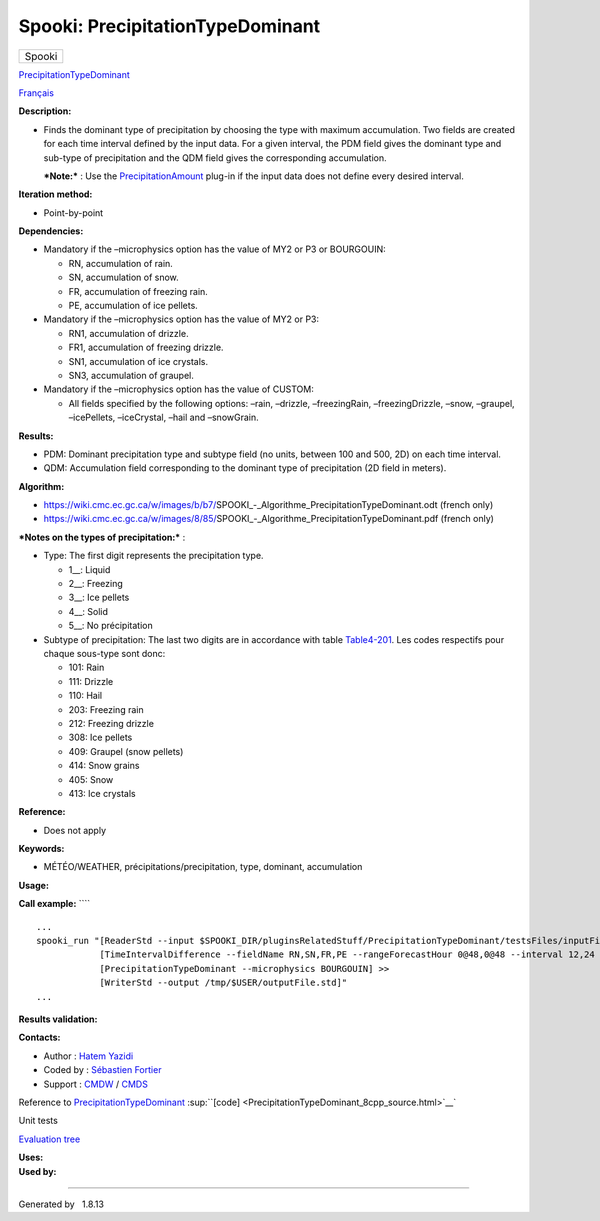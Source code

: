 =================================
Spooki: PrecipitationTypeDominant
=================================

.. raw:: html

   <div id="top">

.. raw:: html

   <div id="titlearea">

+--------------------------------------------------------------------------+
| .. raw:: html                                                            |
|                                                                          |
|    <div id="projectname">                                                |
|                                                                          |
| Spooki                                                                   |
|                                                                          |
| .. raw:: html                                                            |
|                                                                          |
|    </div>                                                                |
+--------------------------------------------------------------------------+

.. raw:: html

   </div>

.. raw:: html

   <div id="main-nav">

.. raw:: html

   </div>

.. raw:: html

   <div id="MSearchSelectWindow"
   onmouseover="return searchBox.OnSearchSelectShow()"
   onmouseout="return searchBox.OnSearchSelectHide()"
   onkeydown="return searchBox.OnSearchSelectKey(event)">

.. raw:: html

   </div>

.. raw:: html

   <div id="MSearchResultsWindow">

.. raw:: html

   </div>

.. raw:: html

   </div>

.. raw:: html

   <div class="header">

.. raw:: html

   <div class="headertitle">

.. raw:: html

   <div class="title">

`PrecipitationTypeDominant <classPrecipitationTypeDominant.html>`__

.. raw:: html

   </div>

.. raw:: html

   </div>

.. raw:: html

   </div>

.. raw:: html

   <div class="contents">

.. raw:: html

   <div class="textblock">

`Français <../../spooki_french_doc/html/pluginPrecipitationTypeDominant.html>`__

**Description:**

-  Finds the dominant type of precipitation by choosing the type with
   maximum accumulation. Two fields are created for each time interval
   defined by the input data. For a given interval, the PDM field gives
   the dominant type and sub-type of precipitation and the QDM field
   gives the corresponding accumulation.

   ***Note:*** : Use the
   `PrecipitationAmount <pluginPrecipitationAmount.html>`__ plug-in if
   the input data does not define every desired interval.

**Iteration method:**

-  Point-by-point

**Dependencies:**

-  Mandatory if the –microphysics option has the value of MY2 or P3 or
   BOURGOUIN:

   -  RN, accumulation of rain.
   -  SN, accumulation of snow.
   -  FR, accumulation of freezing rain.
   -  PE, accumulation of ice pellets.

-  Mandatory if the –microphysics option has the value of MY2 or P3:

   -  RN1, accumulation of drizzle.
   -  FR1, accumulation of freezing drizzle.
   -  SN1, accumulation of ice crystals.
   -  SN3, accumulation of graupel.

-  Mandatory if the –microphysics option has the value of CUSTOM:

   -  All fields specified by the following options: –rain, –drizzle,
      –freezingRain, –freezingDrizzle, –snow, –graupel, –icePellets,
      –iceCrystal, –hail and –snowGrain.

**Results:**

-  PDM: Dominant precipitation type and subtype field (no units, between
   100 and 500, 2D) on each time interval.
-  QDM: Accumulation field corresponding to the dominant type of
   precipitation (2D field in meters).

**Algorithm:**

-  https://wiki.cmc.ec.gc.ca/w/images/b/b7/SPOOKI_-_Algorithme_PrecipitationTypeDominant.odt
   (french only)
-  https://wiki.cmc.ec.gc.ca/w/images/8/85/SPOOKI_-_Algorithme_PrecipitationTypeDominant.pdf
   (french only)

| ***Notes on the types of precipitation:*** :

-  Type: The first digit represents the precipitation type.

   -  1\_\_: Liquid
   -  2\_\_: Freezing
   -  3\_\_: Ice pellets
   -  4\_\_: Solid
   -  5\_\_: No précipitation

-  Subtype of precipitation: The last two digits are in accordance with
   table
   `Table4-201 <http://www.nco.ncep.noaa.gov/pmb/docs/grib2/grib2_table4-201.shtml>`__.
   Les codes respectifs pour chaque sous-type sont donc:

   -  101: Rain
   -  111: Drizzle
   -  110: Hail
   -  203: Freezing rain
   -  212: Freezing drizzle
   -  308: Ice pellets
   -  409: Graupel (snow pellets)
   -  414: Snow grains
   -  405: Snow
   -  413: Ice crystals

**Reference:**

-  Does not apply

**Keywords:**

-  MÉTÉO/WEATHER, précipitations/precipitation, type, dominant,
   accumulation

**Usage:**

**Call example:** ````

::

        ...
        spooki_run "[ReaderStd --input $SPOOKI_DIR/pluginsRelatedStuff/PrecipitationTypeDominant/testsFiles/inputFile.std] >>
                    [TimeIntervalDifference --fieldName RN,SN,FR,PE --rangeForecastHour 0@48,0@48 --interval 12,24 --step 12,24 --strictlyPositive] >>
                    [PrecipitationTypeDominant --microphysics BOURGOUIN] >>
                    [WriterStd --output /tmp/$USER/outputFile.std]"
        ...
        

**Results validation:**

**Contacts:**

-  Author : `Hatem
   Yazidi <https://wiki.cmc.ec.gc.ca/wiki/User:Yazidih>`__
-  Coded by : `Sébastien
   Fortier <https://wiki.cmc.ec.gc.ca/wiki/User:Fortiers>`__
-  Support : `CMDW <https://wiki.cmc.ec.gc.ca/wiki/CMDW>`__ /
   `CMDS <https://wiki.cmc.ec.gc.ca/wiki/CMDS>`__

Reference to
`PrecipitationTypeDominant <classPrecipitationTypeDominant.html>`__
:sup:``[code] <PrecipitationTypeDominant_8cpp_source.html>`__`

Unit tests

`Evaluation tree <PrecipitationTypeDominant_graph.png>`__

| **Uses:**

| **Used by:**

.. raw:: html

   </div>

.. raw:: html

   </div>

--------------

Generated by  |doxygen| 1.8.13

.. |doxygen| image:: doxygen.png
   :class: footer
   :target: http://www.doxygen.org/index.html
